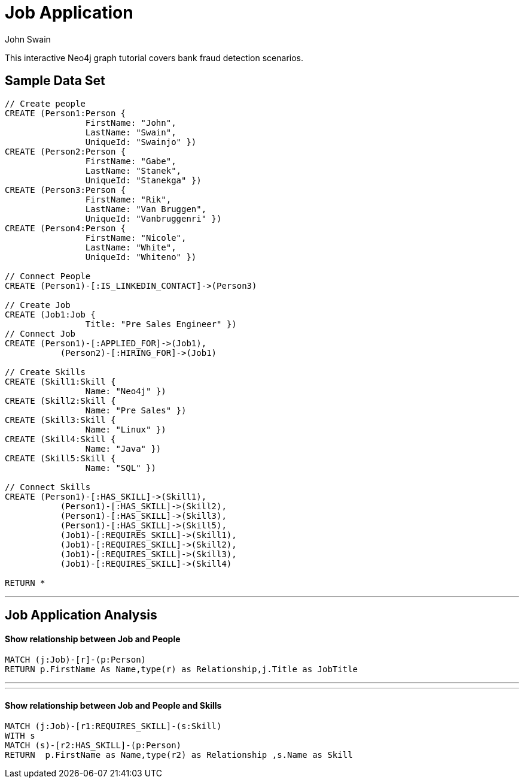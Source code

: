 = Job Application
:neo4j-version: 2.0.0-RC1
:author: John Swain
:twitter: @Swainjo
:tags: domain:recruitment, use-case:recruitment

This interactive Neo4j graph tutorial covers bank fraud detection scenarios.



== Sample Data Set

//setup
[source,cypher]
----

// Create people
CREATE (Person1:Person { 
       		FirstName: "John", 
       		LastName: "Swain", 
       		UniqueId: "Swainjo" }) 
CREATE (Person2:Person { 
       		FirstName: "Gabe", 
       		LastName: "Stanek", 
       		UniqueId: "Stanekga" })
CREATE (Person3:Person { 
       		FirstName: "Rik", 
       		LastName: "Van Bruggen", 
       		UniqueId: "Vanbruggenri" })
CREATE (Person4:Person { 
       		FirstName: "Nicole", 
       		LastName: "White", 
       		UniqueId: "Whiteno" })

// Connect People
CREATE (Person1)-[:IS_LINKEDIN_CONTACT]->(Person3)

// Create Job
CREATE (Job1:Job { 
       		Title: "Pre Sales Engineer" })
// Connect Job
CREATE (Person1)-[:APPLIED_FOR]->(Job1),
	   (Person2)-[:HIRING_FOR]->(Job1)

// Create Skills
CREATE (Skill1:Skill { 
       		Name: "Neo4j" }) 
CREATE (Skill2:Skill { 
       		Name: "Pre Sales" }) 
CREATE (Skill3:Skill { 
       		Name: "Linux" }) 
CREATE (Skill4:Skill { 
       		Name: "Java" }) 
CREATE (Skill5:Skill { 
       		Name: "SQL" }) 

// Connect Skills
CREATE (Person1)-[:HAS_SKILL]->(Skill1),
	   (Person1)-[:HAS_SKILL]->(Skill2),
	   (Person1)-[:HAS_SKILL]->(Skill3),
	   (Person1)-[:HAS_SKILL]->(Skill5),
	   (Job1)-[:REQUIRES_SKILL]->(Skill1),
	   (Job1)-[:REQUIRES_SKILL]->(Skill2),
	   (Job1)-[:REQUIRES_SKILL]->(Skill3),
	   (Job1)-[:REQUIRES_SKILL]->(Skill4)

RETURN *
----

//graph

'''

== Job Application Analysis

==== Show relationship between Job and People

[source,cypher]
----
MATCH (j:Job)-[r]-(p:Person) 
RETURN p.FirstName As Name,type(r) as Relationship,j.Title as JobTitle
----

//output
//table
'''
'''
==== Show relationship between Job and People and Skills

[source,cypher]
----
MATCH (j:Job)-[r1:REQUIRES_SKILL]-(s:Skill)
WITH s
MATCH (s)-[r2:HAS_SKILL]-(p:Person) 
RETURN 	p.FirstName as Name,type(r2) as Relationship ,s.Name as Skill
----

//output
//graph
